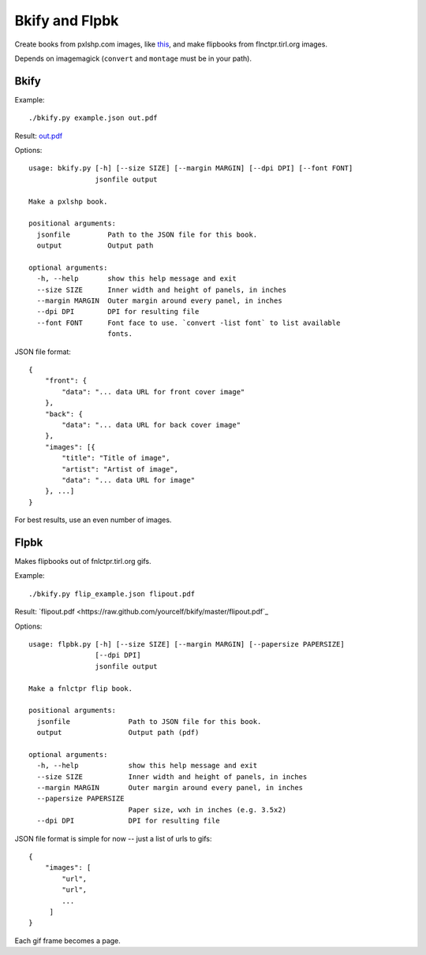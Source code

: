 Bkify and Flpbk
===============

Create books from pxlshp.com images, like `this <http://unterbahn.com/2013/01/i-printed-a-pxlshp-book-of-famous-artworks/>`_, and make flipbooks from flnctpr.tirl.org images.

Depends on imagemagick (``convert`` and ``montage`` must be in your path).

Bkify
-----

Example::

    ./bkify.py example.json out.pdf

Result: `out.pdf <https://raw.github.com/yourcelf/bkify/master/out.pdf>`_

Options::

    usage: bkify.py [-h] [--size SIZE] [--margin MARGIN] [--dpi DPI] [--font FONT]
                    jsonfile output

    Make a pxlshp book.

    positional arguments:
      jsonfile         Path to the JSON file for this book.
      output           Output path

    optional arguments:
      -h, --help       show this help message and exit
      --size SIZE      Inner width and height of panels, in inches
      --margin MARGIN  Outer margin around every panel, in inches
      --dpi DPI        DPI for resulting file
      --font FONT      Font face to use. `convert -list font` to list available
                       fonts.

JSON file format::

    {
        "front": {
            "data": "... data URL for front cover image"
        },
        "back": {
            "data": "... data URL for back cover image"
        },
        "images": [{
            "title": "Title of image",
            "artist": "Artist of image",
            "data": "... data URL for image"
        }, ...]
    }

For best results, use an even number of images.

Flpbk
-----

Makes flipbooks out of fnlctpr.tirl.org gifs.

Example::

    ./bkify.py flip_example.json flipout.pdf

Result: `flipout.pdf <https://raw.github.com/yourcelf/bkify/master/flipout.pdf`_

Options::

    usage: flpbk.py [-h] [--size SIZE] [--margin MARGIN] [--papersize PAPERSIZE]
                    [--dpi DPI]
                    jsonfile output

    Make a fnlctpr flip book.

    positional arguments:
      jsonfile              Path to JSON file for this book.
      output                Output path (pdf)

    optional arguments:
      -h, --help            show this help message and exit
      --size SIZE           Inner width and height of panels, in inches
      --margin MARGIN       Outer margin around every panel, in inches
      --papersize PAPERSIZE
                            Paper size, wxh in inches (e.g. 3.5x2)
      --dpi DPI             DPI for resulting file

JSON file format is simple for now -- just a list of urls to gifs::

    {
        "images": [
            "url",
            "url",
            ...
         ]
    }

Each gif frame becomes a page.
